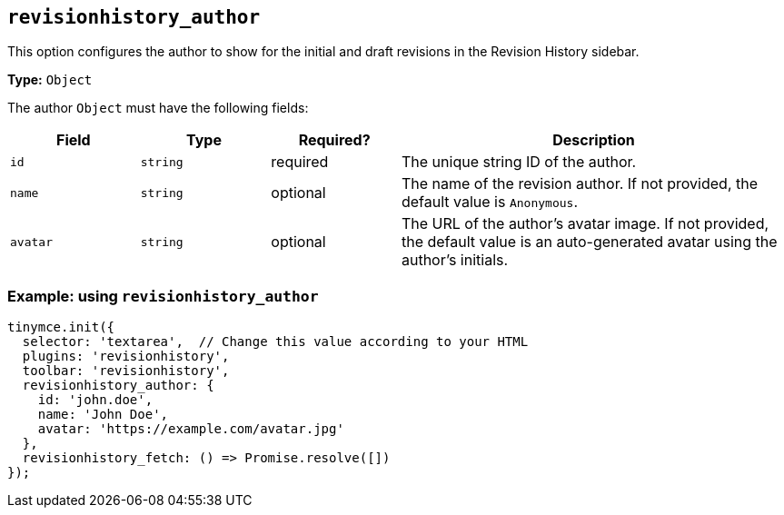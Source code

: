 [[revisionhistory_author]]
== `revisionhistory_author`

This option configures the author to show for the initial and draft revisions in the Revision History sidebar.

*Type:* `+Object+`

The author `+Object+` must have the following fields:
[cols="1,1,1,3",options="header"]
|===
| Field      | Type       | Required? | Description
| `+id+`     | `+string+` | required  | The unique string ID of the author.
| `+name+`   | `+string+` | optional  | The name of the revision author. If not provided, the default value is `Anonymous`.
| `+avatar+` | `+string+` | optional  | The URL of the author's avatar image. If not provided, the default value is an auto-generated avatar using the author's initials.
|===

=== Example: using `revisionhistory_author`

[source,js]
----
tinymce.init({
  selector: 'textarea',  // Change this value according to your HTML
  plugins: 'revisionhistory',
  toolbar: 'revisionhistory',
  revisionhistory_author: {
    id: 'john.doe',
    name: 'John Doe',
    avatar: 'https://example.com/avatar.jpg'
  },
  revisionhistory_fetch: () => Promise.resolve([])
});
----
